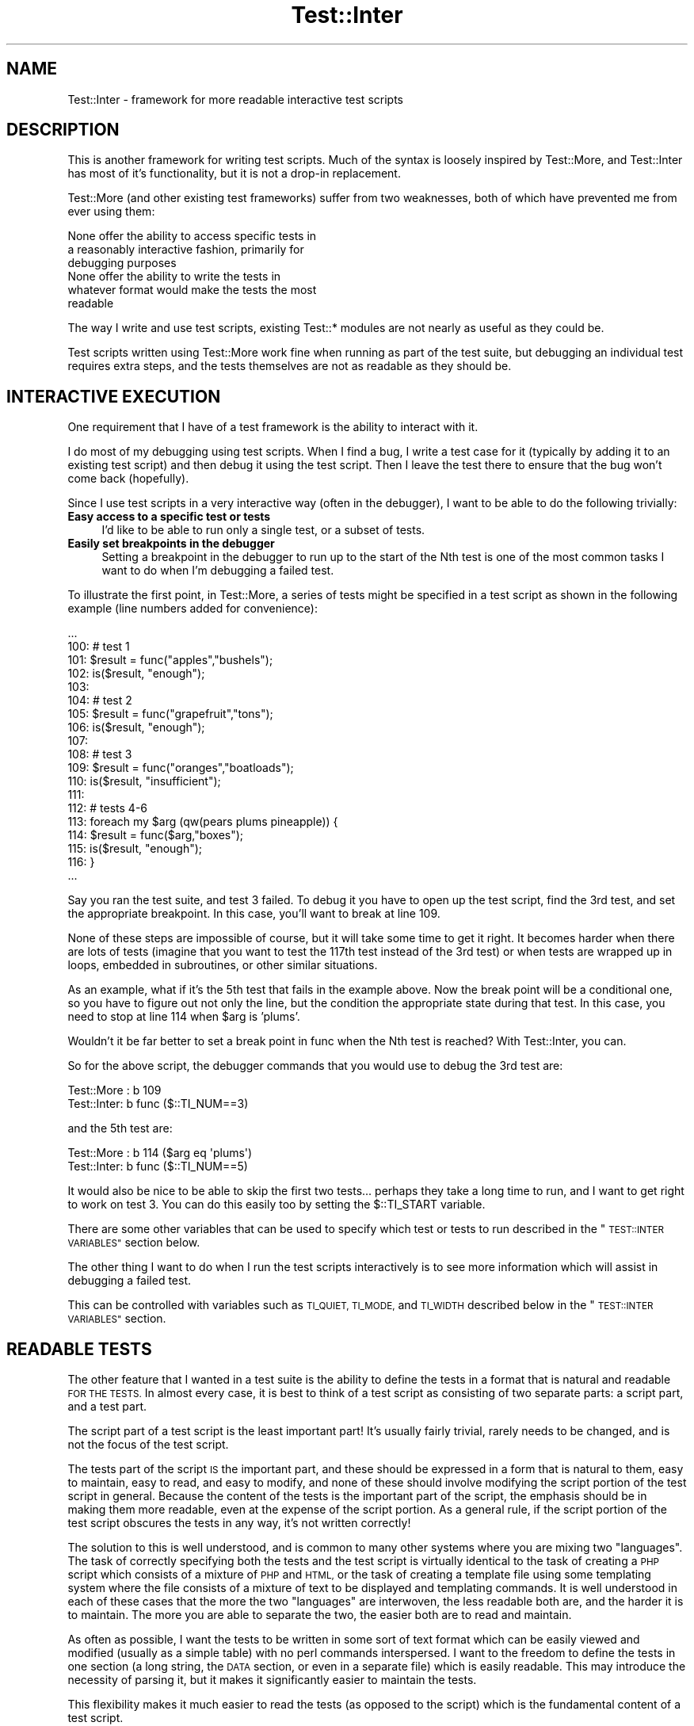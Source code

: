 .\" Automatically generated by Pod::Man 4.14 (Pod::Simple 3.43)
.\"
.\" Standard preamble:
.\" ========================================================================
.de Sp \" Vertical space (when we can't use .PP)
.if t .sp .5v
.if n .sp
..
.de Vb \" Begin verbatim text
.ft CW
.nf
.ne \\$1
..
.de Ve \" End verbatim text
.ft R
.fi
..
.\" Set up some character translations and predefined strings.  \*(-- will
.\" give an unbreakable dash, \*(PI will give pi, \*(L" will give a left
.\" double quote, and \*(R" will give a right double quote.  \*(C+ will
.\" give a nicer C++.  Capital omega is used to do unbreakable dashes and
.\" therefore won't be available.  \*(C` and \*(C' expand to `' in nroff,
.\" nothing in troff, for use with C<>.
.tr \(*W-
.ds C+ C\v'-.1v'\h'-1p'\s-2+\h'-1p'+\s0\v'.1v'\h'-1p'
.ie n \{\
.    ds -- \(*W-
.    ds PI pi
.    if (\n(.H=4u)&(1m=24u) .ds -- \(*W\h'-12u'\(*W\h'-12u'-\" diablo 10 pitch
.    if (\n(.H=4u)&(1m=20u) .ds -- \(*W\h'-12u'\(*W\h'-8u'-\"  diablo 12 pitch
.    ds L" ""
.    ds R" ""
.    ds C` ""
.    ds C' ""
'br\}
.el\{\
.    ds -- \|\(em\|
.    ds PI \(*p
.    ds L" ``
.    ds R" ''
.    ds C`
.    ds C'
'br\}
.\"
.\" Escape single quotes in literal strings from groff's Unicode transform.
.ie \n(.g .ds Aq \(aq
.el       .ds Aq '
.\"
.\" If the F register is >0, we'll generate index entries on stderr for
.\" titles (.TH), headers (.SH), subsections (.SS), items (.Ip), and index
.\" entries marked with X<> in POD.  Of course, you'll have to process the
.\" output yourself in some meaningful fashion.
.\"
.\" Avoid warning from groff about undefined register 'F'.
.de IX
..
.nr rF 0
.if \n(.g .if rF .nr rF 1
.if (\n(rF:(\n(.g==0)) \{\
.    if \nF \{\
.        de IX
.        tm Index:\\$1\t\\n%\t"\\$2"
..
.        if !\nF==2 \{\
.            nr % 0
.            nr F 2
.        \}
.    \}
.\}
.rr rF
.\" ========================================================================
.\"
.IX Title "Test::Inter 3"
.TH Test::Inter 3 "2019-03-13" "perl v5.36.0" "User Contributed Perl Documentation"
.\" For nroff, turn off justification.  Always turn off hyphenation; it makes
.\" way too many mistakes in technical documents.
.if n .ad l
.nh
.SH "NAME"
Test::Inter \- framework for more readable interactive test scripts
.SH "DESCRIPTION"
.IX Header "DESCRIPTION"
This is another framework for writing test scripts. Much of the syntax
is loosely inspired by Test::More, and Test::Inter has most of it's
functionality, but it is not a drop-in replacement.
.PP
Test::More (and other existing test frameworks) suffer from two
weaknesses, both of which have prevented me from ever using them:
.PP
.Vb 3
\&   None offer the ability to access specific tests in
\&   a reasonably interactive fashion, primarily for
\&   debugging purposes
\&
\&   None offer the ability to write the tests in
\&   whatever format would make the tests the most
\&   readable
.Ve
.PP
The way I write and use test scripts, existing Test::* modules are not
nearly as useful as they could be.
.PP
Test scripts written using Test::More work fine when running as part
of the test suite, but debugging an individual test requires extra
steps, and the tests themselves are not as readable as they should be.
.SH "INTERACTIVE EXECUTION"
.IX Header "INTERACTIVE EXECUTION"
One requirement that I have of a test framework is the ability to
interact with it.
.PP
I do most of my debugging using test scripts. When I find a bug, I
write a test case for it (typically by adding it to an existing test
script) and then debug it using the test script.  Then I leave the
test there to ensure that the bug won't come back (hopefully).
.PP
Since I use test scripts in a very interactive way (often in the
debugger), I want to be able to do the following trivially:
.IP "\fBEasy access to a specific test or tests\fR" 4
.IX Item "Easy access to a specific test or tests"
I'd like to be able to run only a single test, or a subset
of tests.
.IP "\fBEasily set breakpoints in the debugger\fR" 4
.IX Item "Easily set breakpoints in the debugger"
Setting a breakpoint in the debugger to run up to the start
of the Nth test is one of the most common tasks I want to do
when I'm debugging a failed test.
.PP
To illustrate the first point, in Test::More, a series of tests might be
specified in a test script as shown in the following example (line numbers
added for convenience):
.PP
.Vb 1
\&   ...
\&
\&   100:  # test 1
\&   101:  $result = func("apples","bushels");
\&   102:  is($result, "enough");
\&   103:
\&   104:  # test 2
\&   105:  $result = func("grapefruit","tons");
\&   106:  is($result, "enough");
\&   107:
\&   108:  # test 3
\&   109:  $result = func("oranges","boatloads");
\&   110:  is($result, "insufficient");
\&   111:
\&   112:  # tests 4\-6
\&   113:  foreach my $arg (qw(pears plums pineapple)) {
\&   114:    $result = func($arg,"boxes");
\&   115:    is($result, "enough");
\&   116:  }
\&
\&   ...
.Ve
.PP
Say you ran the test suite, and test 3 failed.  To debug it you have
to open up the test script, find the 3rd test, and set the appropriate
breakpoint.  In this case, you'll want to break at line 109.
.PP
None of these steps are impossible of course, but it will take some time to
get it right.  It becomes harder when there are lots of tests (imagine that you
want to test the 117th test instead of the 3rd test) or when tests are wrapped
up in loops, embedded in subroutines, or other similar situations.
.PP
As an example, what if it's the 5th test that fails in the example
above.  Now the break point will be a conditional one, so you have to
figure out not only the line, but the condition the appropriate state
during that test.  In this case, you need to stop at line 114 when
\&\f(CW$arg\fR is 'plums'.
.PP
Wouldn't it be far better to set a break point in func when the Nth test is
reached?  With Test::Inter, you can.
.PP
So for the above script, the debugger commands that you would use to
debug the 3rd test are:
.PP
.Vb 2
\&   Test::More :   b 109
\&   Test::Inter:   b func ($::TI_NUM==3)
.Ve
.PP
and the 5th test are:
.PP
.Vb 2
\&   Test::More :   b 114  ($arg eq \*(Aqplums\*(Aq)
\&   Test::Inter:   b func ($::TI_NUM==5)
.Ve
.PP
It would also be nice to be able to skip the first two tests... perhaps
they take a long time to run, and I want to get right to work on test 3.
You can do this easily too by setting the \f(CW$::TI_START\fR variable.
.PP
There are some other variables that can be used to specify which test or
tests to run described in the \*(L"\s-1TEST::INTER VARIABLES\*(R"\s0 section below.
.PP
The other thing I want to do when I run the test scripts interactively
is to see more information which will assist in debugging a failed
test.
.PP
This can be controlled with variables such as \s-1TI_QUIET, TI_MODE,\s0 and \s-1TI_WIDTH\s0
described below in the \*(L"\s-1TEST::INTER VARIABLES\*(R"\s0 section.
.SH "READABLE TESTS"
.IX Header "READABLE TESTS"
The other feature that I wanted in a test suite is the ability to
define the tests in a format that is natural and readable \s-1FOR THE
TESTS.\s0  In almost every case, it is best to think of a test script
as consisting of two separate parts: a script part, and a test part.
.PP
The script part of a test script is the least important part! It's
usually fairly trivial, rarely needs to be changed, and is not the
focus of the test script.
.PP
The tests part of the script \s-1IS\s0 the important part, and these should
be expressed in a form that is natural to them, easy to maintain, easy
to read, and easy to modify, and none of these should involve
modifying the script portion of the test script in general. Because
the content of the tests is the important part of the script, the
emphasis should be in making them more readable, even at the expense
of the script portion.  As a general rule, if the script portion of
the test script obscures the tests in any way, it's not written
correctly!
.PP
The solution to this is well understood, and is common to many other
systems where you are mixing two \*(L"languages\*(R".  The task of correctly
specifying both the tests and the test script is virtually identical
to the task of creating a \s-1PHP\s0 script which consists of a mixture of
\&\s-1PHP\s0 and \s-1HTML,\s0 or the task of creating a template file using some
templating system where the file consists of a mixture of text to be
displayed and templating commands.  It is well understood in each of
these cases that the more the two \*(L"languages\*(R" are interwoven, the less
readable both are, and the harder it is to maintain.  The more you are
able to separate the two, the easier both are to read and maintain.
.PP
As often as possible, I want the tests to be written in some sort of
text format which can be easily viewed and modified (usually as a
simple table) with no perl commands interspersed. I want to the
freedom to define the tests in one section (a long string, the \s-1DATA\s0
section, or even in a separate file) which is easily readable. This
may introduce the necessity of parsing it, but it makes it
significantly easier to maintain the tests.
.PP
This flexibility makes it much easier to read the tests (as opposed to
the script) which is the fundamental content of a test script.
.PP
Looking again at the example test script, you can see that there
is far too much perl interspersed with the tests.
.PP
It's difficult to read the tests individually in this script because
there is too much perl code among them, and virtually impossible to
look at them as a whole.
.PP
It is true that looking at this particular example, it is very
simple... but the script \s-1ISN\s0'T the content you're interested in (and
bear in mind that many test scripts are nowhere near this simple). The
\&\s-1REAL\s0 content of this script are the tests, which consist of the
function arguments and the expected result. Although it's not
impossible to see each of these in the script above, it's not in a
format that is conducive to studying the tests, and especially not for
examining the list of tests as a whole.
.PP
Now, look at an alternate way of specifying the tests using this module:
.PP
.Vb 1
\&   $tests = "
\&
\&     apples     bushels   => enough
\&
\&     grapefruit tons      => enough
\&
\&     oranges    boatloads => insufficient
\&
\&     pears      boxes     => enough
\&
\&     plums      boxes     => enough
\&
\&     pineapple  boxes     => enough
\&
\&   ";
\&
\&   $o\->tests(tests => $tests,
\&             func  => \e&func);
.Ve
.PP
Here, it's easy to see the list of tests, and adding additional
tests is a breeze.
.SH "CREATING A TEST"
.IX Header "CREATING A TEST"
This module supports a number of methods for defining tests, so you
can use whichever one is most convenient (including methods that are
identical to Test::More if that really is the best method).
.PP
Every test may have several pieces of information:
.IP "\fBA name\fR" 4
.IX Item "A name"
Every test is automatically assigned a number, but it may be useful to
specify a name of a test (which is actually a short description of the
test). Whenever a test result is reported, the name will be given (if
one was specified).
.Sp
The name may not have a '#' in it.
.Sp
The name is completely optional, but makes the results more readable.
.IP "\fBAn expected result\fR" 4
.IX Item "An expected result"
In order to test something, you need to know what result was
expected (or in some cases, what result was \s-1NOT\s0 expected).
.IP "\fBA function and arguments \s-1OR\s0 a result\fR" 4
.IX Item "A function and arguments OR a result"
You also need to know the results that you're comparing to
the expected results.
.Sp
This can be obtained by simply working with a set of results,
or a function name and a set of arguments to pass to it.
.IP "\fBConditions\fR" 4
.IX Item "Conditions"
It is useful to be able to specify state information at the start
of the test suite (for example, to see if certain features are
available), and some tests may only run if those conditions are
met.
.Sp
If no conditions are set for a test, it will always run.
.IP "\fBTodo tests\fR" 4
.IX Item "Todo tests"
Some tests may be marked as 'todo' tests. These are test which are
allowed to fail (meaning that they have been put in place for an
as-yet unimplemented feature). Since it is expected that the test
will fail, the test suite will still pass, even if these tests
fail.
.Sp
The tests will still run and if they pass, a message is issued
saying that the feature is now implemented, and the tests should
be graduated to non-todo state.
.SH "BASE METHODS"
.IX Header "BASE METHODS"
.IP "\fBnew\fR" 4
.IX Item "new"
.Vb 1
\&   $o = new Test::Inter [$name] [%options];
.Ve
.Sp
This creates a new test framework. There are several options which may
be used to specify which tests are run, how they are run, and
what output is given.
.Sp
The entire test script can be named by passing in \f(CW$name\fR.
.Sp
All options can be set in four different ways.
.Sp
First, you can pass in a hash of \fB\s-1OPT\s0 =\fR \s-1VAL\s0> pairs in the new method.
So, to set the \fBstart\fR option, the \f(CW%options\fR) hash would contain:
.Sp
.Vb 1
\&   start => VALUE
.Ve
.Sp
Second, you can set an environment variable.  This will override any
value passed in the first way.  The environment variable is named
\&\s-1TI_XXX\s0 where \s-1XXX\s0 is the fully capitalized option.  So:
.Sp
.Vb 1
\&   $ENV{TI_START} = VALUE
.Ve
.Sp
The third method, which overrides the previous two, is to set a
global variable.  It is also named \s-1TI_XXX\s0 in the main namespace, so
to set it this way, set:
.Sp
.Vb 1
\&   $::TI_START = VALUE
.Ve
.Sp
The final method is to call one of the methods below and these override
all other methods.
.Sp
Each of the allowed options are described below in the following base
methods:
.Sp
.Vb 10
\&   start
\&   end
\&   testnum
\&   plan
\&   abort
\&   quiet
\&   mode
\&   skip_all
\&   width
\&   use_lib
.Ve
.IP "\fBversion\fR" 4
.IX Item "version"
.Vb 1
\&   $o\->version();
.Ve
.Sp
Returns the version of the module.
.IP "\fBencoding\fR" 4
.IX Item "encoding"
.Vb 1
\&   $o\->encoding($encoding);
.Ve
.Sp
\&\f(CW$encoding\fR is any value that can be passed as an encoding to perl's
Encode::decode function.
.Sp
Use this if your test strings contain characters in other encodings.
.IP "\fBstart\fR" 4
.IX Item "start"
.Vb 2
\&   $o = new Test::Inter \*(Aqstart\*(Aq => $N;
\&   $o\->start($N)
.Ve
.Sp
To define which test you want to start with, set the \fBstart\fR option
as described in the \fBnew\fR method above.
.Sp
When the start test is defined, most tests numbered less than N are
completely ignored. If the tests are being run quietly (see the \fBquiet\fR
method below), nothing is printed out for these tests. Otherwise, a
skip message is printed out.
.Sp
One class of tests \s-1IS\s0 still executed. Tests run using the \fBrequire_ok\fR
or \fBuse_ok methods\fR (to test the loading of modules) are still run.
.Sp
If no value (or a value of 0) is used, tests run from the first test.
.IP "\fBend\fR" 4
.IX Item "end"
.Vb 2
\&   $o = new Test::Inter \*(Aqend\*(Aq => $M;
\&   $o\->end($M);
.Ve
.Sp
To define which test you want to end with, set the \fBend\fR option
as described in the \fBnew\fR method above.
.Sp
When the end test is defined, all tests numbered more than M are
completely ignored. If the tests are being run quietly (see the quiet
method below), nothing is printed out for these tests. Otherwise, a
skip message is printed out.
.Sp
If no value is given, it defaults to 0 (which means that all remaining
tests are run).
.IP "\fBtestnum\fR" 4
.IX Item "testnum"
.Vb 2
\&   $o = new Test::Inter \*(Aqtestnum\*(Aq => $N;
\&   $o\->testnum($N);
.Ve
.Sp
To run only a single test, set the \fBtestnum\fR option as described in
the \fBnew\fR method above.
.Sp
It is equivalent to setting both the start and end tests to \f(CW$N\fR.
.IP "\fBplan\fR" 4
.IX Item "plan"
.PD 0
.IP "\fBdone_testing\fR" 4
.IX Item "done_testing"
.PD
.Vb 2
\&   $o = new Test::Inter \*(Aqplan\*(Aq => $N;
\&   $o\->plan($n);
\&
\&   $o\->done_testing();
\&   $o\->done_testing($n);
.Ve
.Sp
The \s-1TAP API\s0 (the 'language' used to run a sequence of tests and see
which ones failed and which ones passed) requires a statement of the
number of tests that are expected to run.
.Sp
This statement can appear at the start of the test suite, or at
the end.
.Sp
If you know in advance how many tests should run in the test script,
you can set the \fBplan\fR option as described in the \fBnew\fR method
above to the number of tests.
.Sp
If you know how many tests should run at the end of the test script,
you can pass in a non-zero integer to the done_testing method.
.Sp
Frequently, you don't really care how many tests are in the script
(especially if new tests are added on a regular basis). In this case,
you still need to include a statement that says that the number of
tests expected is however many were run. To do this, call the
done_testing method with no argument.
.Sp
\&\s-1NOTE:\s0 if the plan method is used, it \s-1MUST\s0 be used before any tests are
run (including those that test the loading of modules). If the
done_testing method is used, it \s-1MUST\s0 be called after all tests are
run. You must specify a plan or use a done_testing statement, but you
cannot do both.
.Sp
It is \s-1NOT\s0 strictly required to set a plan if the script is only run
interactively, so if for some reason this module is used for test
scripts which are not part of a standard perl test suite, the plan
and done_testing statements are optional. As a matter of fact, the
script will run just fine without them... but a perl installer will
report a failure in the test suite.
.IP "\fBabort\fR" 4
.IX Item "abort"
.Vb 2
\&   $o = new Test::Inter \*(Aqabort\*(Aq => 0/1/2;
\&   $o\->abort(0/1/2);
.Ve
.Sp
To define how you want a failure to be treated, set the \fBabort\fR option
as described in the \fBnew\fR method above.  The \fBabort\fR option can take
a value of 0, 1, or 2.
.Sp
If this is set to 1, the test script will run unmodified until
a test fails. At that point, all remaining tests will be skipped.
If it is set to 2, the test script will run until a test fails
at which point it will exit with an error code of 1.  With a value
of 0, failed tests will be reported, but the script will continue.
.Sp
In both cases, todo tests will \s-1NOT\s0 trigger the abort behavior.
.IP "\fBquiet\fR" 4
.IX Item "quiet"
.Vb 2
\&   $o = new Test::Inter \*(Aqquiet\*(Aq => 0/1/2;
\&   $o\->quiet(0/1/2);
.Ve
.Sp
To define how you want failures to be reported, set the \fBquiet\fR option
as described in the \fBnew\fR method above.  The \fBquiet\fR option can take
a value of 0, 1, or 2.
.Sp
If this is set to 0 (the default), all information will be printed
out. If it is set to 1, some optional information will not be printed.
If it is set to 2, all optional information will not be printed.
.IP "\fBmode\fR" 4
.IX Item "mode"
.Vb 2
\&   $o = new Test::Inter \*(Aqmode\*(Aq => MODE;
\&   $o\->mode(MODE);
.Ve
.Sp
Test::Inter scripts can be run in either an interactive mode, or as
part of a test suite with different behaviors.  To select the mode,
set the \fBmode\fR option as described in the \fBnew\fR method above.  The
\&\fBmode\fR option can take a value of 'inter' or 'test'.
.Sp
When run in test mode, it prints out the results using the
\&\s-1TAP\s0 grammar (i.e. 'ok 1', 'not ok 3', etc.).
.Sp
When run in interactive mode, it prints out results in a more
human readable format.
.IP "\fBwidth\fR" 4
.IX Item "width"
.Vb 2
\&   $o = new Test::Inter \*(Aqwidth\*(Aq => WIDTH;
\&   $o\->width(WIDTH);
.Ve
.Sp
The width option can be set as described in the \fBnew\fR method above.
.Sp
\&\s-1WIDTH\s0 is the width of the terminal (for printing out failed test
information). It defaults to 80, but it can be set to any width (and
lines longer then this are truncated). If \s-1WIDTH\s0 is set to 0, no
truncation is done.
.IP "\fBuse_lib\fR" 4
.IX Item "use_lib"
.Vb 3
\&   $o = new Test::Inter \*(Aquse_lib\*(Aq => VALUE;
\&   $o\->use_lib(VALUE);
\&   $o\->use_lib();
.Ve
.Sp
By default, the library included in the module distribution will be added
to the search path for modules, so a 'use \s-1MODULE\s0' line should find the
version stored in this module distribution.
.Sp
If \s-1VALUE\s0 is set to 'off', the search path will not be modified automatically.
.Sp
You may add the library path at a later time by calling:
.Sp
.Vb 2
\&   $o\->use_lib(\*(Aqon\*(Aq);
\&   $o\->use_lib();
.Ve
.Sp
Note: both calls must be used. The first sets the option, the second actually
modifies the search path.
.IP "\fBskip_all\fR" 4
.IX Item "skip_all"
.Vb 2
\&   $o = new Test::Inter \*(Aqskip_all\*(Aq => REASON;
\&   $o\->skip_all(REASON);
.Ve
.Sp
The skip_all option can be set as described in the \fBnew\fR method above.
.Sp
If this is set, the entire test script will be skipped for the reason
given. This must be done before any test is run, and before any plan
number is set.
.Sp
The skip_all can also be called at any point during the script (i.e.
after tests have been run). In this case, all remaining scripts will
be skipped.
.Sp
.Vb 2
\&   $o\->skip_all(REASON,FEATURE,FEATURE,...);
\&   $o\->skip_all(\*(Aq\*(Aq,FEATURE,FEATURE,...);
.Ve
.Sp
This will skip all tests (or all remaining tests) unless all <\s-1FEATURE\s0>s
are available.  \fB\s-1REASON\s0\fR can be entered as an empty string and the
reason the tests are skipped will be a message about the missing
feature.
.IP "\fBfeature\fR" 4
.IX Item "feature"
.Vb 1
\&   $o\->feature($feature,$val);
.Ve
.Sp
This defines a feature. If \f(CW$val\fR is non-zero, the feature is available.
Otherwise it is not.
.IP "\fBdiag\fR" 4
.IX Item "diag"
.PD 0
.IP "\fBnote\fR" 4
.IX Item "note"
.PD
.Vb 2
\&   $o\->diag($message);
\&   $o\->note($message);
.Ve
.Sp
Both of these print an optional message. Messages printed with the
\&\f(CW\*(C`note\*(C'\fR method are always optional and will be omitted if the \fBquiet\fR
option is set to 1 or 2. Messages printed with the \f(CW\*(C`diag\*(C'\fR method are
optional and will not be printed if the \fBquiet\fR option is set to 2,
but they will be printed if the \fBquiet\fR method is set to 1.
.IP "\fBtestdir\fR" 4
.IX Item "testdir"
.Vb 3
\&   $o\->testdir();
\&   $o\->testdir(\*(Aqmod\*(Aq);
\&   $o\->testdir(\*(Aqlib\*(Aq);
.Ve
.Sp
Occasionally, it may be necessary to know the directory where Test::Inter
gets some of it's information.  By default, the directory containing the
tests will be returned, but if the optional argument 'mod' is included,
it will return the path to the module distribution (which should include
both a lib and t subdirerctory).  If the argument 'lib' is included, it
will return the directory where the libraries are stored.
.SH "METHODS FOR LOADING MODULES"
.IX Header "METHODS FOR LOADING MODULES"
Test scripts can load other modules (using either the perl \f(CW\*(C`use\*(C'\fR or
\&\f(CW\*(C`require\*(C'\fR commands).  There are three different modes for doing this
which determine how this is done.
.IP "\fBrequired\fR" 4
.IX Item "required"
By default, this is used to test for a module that is required for
all tests in the test script.
.Sp
Loading the module is treated as an actual test in the test suite. The
test is to determine whether the module is available and can be
loaded. If it can be loaded, it is, and it is reported as a successful
test. If it cannot be loaded, it is reported as a failed test.
.Sp
In the result of a failed test, all remaining tests will be skipped
automatically (except for other tests which load modules).
.IP "\fBfeature\fR" 4
.IX Item "feature"
In feature mode, loading the module is not treated as a test (i.e. it
will not print out an 'ok' or 'not ok' line. Instead, it will set a
feature (named the same as the module) which can be used to determine
whether other tests should run or not.
.IP "\fBforbid\fR" 4
.IX Item "forbid"
In a few very rare cases, we may want to test for a module but expect
that it not be present. This is the exact opposite of the \fBrequired\fR
mode.
.Sp
Successfully loading the module is treated as a test failure. In the
event of a failure, all remaining tests will be skipped.
.PP
The methods available are:
.IP "\fBrequire_ok\fR" 4
.IX Item "require_ok"
.Vb 1
\&   $o\->require_ok($module [,$mode]);
.Ve
.Sp
This is used to load a module using the perl \f(CW\*(C`require\*(C'\fR function. If
\&\f(CW$mode\fR is not passed in, the default mode (\fBrequired\fR) is used to test
the existence of the module.
.Sp
If \f(CW$mode\fR is passed in, it must be either the string 'forbid' or
\&'feature'.
.Sp
If \f(CW$mode\fR is 'feature', a feature named \f(CW$module\fR is set if the module
was able to be loaded.
.IP "\fBuse_ok\fR" 4
.IX Item "use_ok"
.Vb 1
\&   $o\->use_ok(@args [,$mode]);
.Ve
.Sp
This is used to load a module with \f(CW\*(C`use\*(C'\fR, or check a perl version.
.Sp
.Vb 5
\&   BEGIN { $o\->use_ok(\*(Aq5.010\*(Aq); }
\&   BEGIN { $o\->use_ok(\*(AqSome::Module\*(Aq); }
\&   BEGIN { $o\->use_ok(\*(AqSome::Module\*(Aq,2.05); }
\&   BEGIN { $o\->use_ok(\*(AqSome::Module\*(Aq,\*(Aqfoo\*(Aq,\*(Aqbar\*(Aq); }
\&   BEGIN { $o\->use_ok(\*(AqSome::Module\*(Aq,2.05,\*(Aqfoo\*(Aq,\*(Aqbar\*(Aq); }
.Ve
.Sp
are the same as:
.Sp
.Vb 5
\&   use 5.010;
\&   use Some::Module;
\&   use Some::Module 2.05;
\&   use Some::Module qw(foo bar);
\&   use Some::Module 2.05 qw(foo bar);
.Ve
.Sp
Putting the \fBuse_ok\fR call in a \s-1BEGIN\s0 block allows the functions to
be imported at compile-time and prototypes are properly honored.
You'll also need to load the Test::Inter module, and create the
object in a \s-1BEGIN\s0 block.
.Sp
\&\f(CW$mode\fR acts the same as in the \fBrequire_ok\fR method.
.SH "METHODS FOR RUNNING TEST"
.IX Header "METHODS FOR RUNNING TEST"
There are several methods for running tests. The \fBok\fR, \fBis\fR, and \fBisnt\fR
methods are included for those already comfortable with Test::More
and wishing to stick with the same format of test script. The
\&\fBtests\fR method is the suggested method though since it makes use
of the full power of this module.
.IP "\fBok\fR" 4
.IX Item "ok"
.Vb 1
\&   $o\->ok(TESTS);
.Ve
.Sp
A test run with ok looks at a result, and if it evaluates to 0 (or
false), it fails. If it evaluates to non-zero (or true), it
passes.
.Sp
These tests do not require you to specify the expected results.  If
expected results are given, they will be compared against the result
received, and if they differ, a diagnostic message will be printed,
but the test will still succeed or fail based only on the actual
result produced.
.Sp
These tests require a single result and either zero or one expected
results.
.Sp
To run a single test, use any of the following:
.Sp
.Vb 1
\&   $o\->ok();          # always succeeds
\&
\&   $o\->ok($result);
\&   $o\->ok($result,$name);
\&   $o\->ok($result,$expected,$name);
\&
\&   $o\->ok(\e&func);
\&   $o\->ok(\e&func,$name);
\&   $o\->ok(\e&func,$expected,$name);
\&
\&   $o\->ok(\e&func,\e@args);
\&   $o\->ok(\e&func,\e@args,$name);
\&   $o\->ok(\e&func,\e@args,$expected,$name);
.Ve
.Sp
If \f(CW$result\fR is a scalar, the test passes if \f(CW$result\fR is true. If
\&\f(CW$result\fR is a list reference, the test succeeds if the list contains
any defined values. If \f(CW$result\fR is a hash reference, the test
succeeds if the hash contains any key with a value that is not
\&\f(CW\*(C`undef\*(C'\fR.
.Sp
If \f(CW\*(C`\e&func\*(C'\fR and \f(CW\*(C`\e@args\*(C'\fR are passed in, then \f(CW$result\fR is generated by
passing \f(CW@args\fR to \f(CW&func\fR and behaves identically to the calls where
\&\f(CW$result\fR is passed in.  If \f(CW\*(C`\e&func\*(C'\fR is passed in but no arguments, the
function takes no arguments, but still produces a result.
.Sp
If an expected value is passed in and the result does not match it,
a diagnostic warning will be printed, even if the test passes.
.IP "\fBis\fR" 4
.IX Item "is"
.PD 0
.IP "\fBisnt\fR" 4
.IX Item "isnt"
.PD
.Vb 2
\&   $o\->is(TESTS);
\&   $o\->isnt(TESTS);
.Ve
.Sp
A test run with \fBis\fR looks at a result and tests to see if it is identical to
an expected result. If it is, the test passes. Otherwise it fails. In the
case of a failure, a diagnostic message will show what result was actually
obtained and what was expected.
.Sp
A test run with \fBisnt\fR looks at a result and tests to see if the result obtained
is different than an expected result. If it is different, the test passes.
Otherwise it fails.
.Sp
The is method can be called in any of the following ways:
.Sp
.Vb 2
\&   $o\->is($result,$expected);
\&   $o\->is($result,$expected,$name);
\&
\&   $o\->is(\e&func,$expected);
\&   $o\->is(\e&func,$expected,$name);
\&
\&   $o\->is(\e&func,\e@args,$expected);
\&   $o\->is(\e&func,\e@args,$expected,$name);
.Ve
.Sp
The \fBisnt\fR method can be called in exactly the same way.
.Sp
As with the \fBok\fR method, the result can be a scalar, hashref, or listref. If it is
a hashref or listref, the entire structure must match the expected value.
.IP "\fBtests\fR" 4
.IX Item "tests"
.Vb 1
\&   $o\->tests($opt=>$val, $opt=>$val, ...)
.Ve
.Sp
The options available are described in the following section.
.IP "\fBfile\fR" 4
.IX Item "file"
.Vb 1
\&   $o\->file($func,$input,$outputdir,$expected,$name [,@args]);
.Ve
.Sp
Sometimes it may be easiest to store the input, output, and expected
output from a test in a text file. In this case, each line of
output will be treated as a single test, so the output and expected
output must match up exactly.
.Sp
\&\f(CW$func\fR is a reference to a function which will produce a temporary
output file.
.Sp
If \f(CW$input\fR is specified, it is the name of the input file.  If it is
empty, no input file will be used.  The input file can be fully specified,
or it can be relative to the test directory.
.Sp
If \f(CW$outputdir\fR is passed in, it is the directory where the output
file will be written.  It can be fully specified, or relative to the
test directory.  If \f(CW$outputdir\fR is left blank, the temporary
file will be written to the test directory.
.Sp
\&\f(CW$expected\fR is the name of a file which contains the expected output.
It can be fully specified, or it will be checked for in the test
directory.
.Sp
\&\f(CW$name\fR is the name of this series of tests.
.Sp
\&\f(CW@args\fR are extra arguments to pass to the test function.
.Sp
The function will be called with the arguments:
.Sp
.Vb 1
\&   &$func( [$input,] $output,@args);
.Ve
.Sp
\&\f(CW$input\fR is only passed in if it was passed in to this method.  If no
input file is specified, nothing will be passed to the function.
.Sp
\&\f(CW$output\fR is the name of a temporary file where the output will
be written to.
.SH "USING THE TESTS METHOD"
.IX Header "USING THE TESTS METHOD"
It is expected that most tests (except for those that load a module)
will be run using the tests method called as:
.PP
.Vb 1
\&   $o\->tests(%options);
.Ve
.PP
The following options are available:
.IP "\fBname\fR" 4
.IX Item "name"
.Vb 1
\&   name => NAME
.Ve
.Sp
This sets the name of this set of tests. All tests will be given the
same name.
.IP "\fBtests\fR" 4
.IX Item "tests"
.PD 0
.IP "\fBfunc\fR" 4
.IX Item "func"
.IP "\fBexpected\fR" 4
.IX Item "expected"
.PD
In order to specify a series of tests, you have to specify either
a function and a list of arguments, or a list of results.
.Sp
Specifying the function and list of arguments can be done using
the pair:
.Sp
.Vb 2
\&   func  => \e&FUNCTION
\&   tests => TESTS
.Ve
.Sp
If the \fBfunc\fR option is not set, \fBtests\fR contains a list of results.
.Sp
A list of expected results may also be given. They can be included
in the
.Sp
.Vb 1
\&   tests => TESTS
.Ve
.Sp
option or included separately as:
.Sp
.Vb 1
\&   expected => RESULTS
.Ve
.Sp
The way to specify these are covered in the next section \s-1SPECIFYING THE TESTS.\s0
.IP "\fBfeature\fR" 4
.IX Item "feature"
.PD 0
.IP "\fBdisable\fR" 4
.IX Item "disable"
.PD
.Vb 1
\&   feature => [FEATURE1, FEATURE2, ...]
\&
\&   disable => [FEATURE1, FEATURE2, ...]
.Ve
.Sp
The default set of tests to run is determined using the start, end, and skip_all
methods discussed above. Using those methods, a list of tests is obtained, and
it is expected that these will run.
.Sp
The feature and disable options modify the list.
.Sp
If the feature option is included, the tests given in this call will only run
if \s-1ALL\s0 of the features listed are available.
.Sp
If the disable option is included, the tests will be run unless \s-1ANY\s0 of the features
listed are available.
.IP "\fBskip\fR" 4
.IX Item "skip"
.Vb 1
\&   skip => REASON
.Ve
.Sp
Skip these tests for the reason given.
.IP "\fBtodo\fR" 4
.IX Item "todo"
.Vb 1
\&   todo => 0/1
.Ve
.Sp
Setting this to 1 says that these tests are allowed to fail. They represent
a feature that is not yet implemented.
.Sp
If the tests succeed, a message will be printed notifying the developer that
the tests are now ready to promote to actual use.
.SH "SPECIFYING THE TESTS"
.IX Header "SPECIFYING THE TESTS"
A series of tests can be specified in two different ways. The tests
can be written in a very simple string format, or stored as a list.
.PP
Demonstrating how this can be done is best done by example, so let's
say that there is a function (func) which takes two arguments, and
returns a single value.  Let's say that the expected output (and the
actual output) from 3 different sets of arguments is:
.PP
.Vb 5
\&   Input   Expected Output  Actual Output
\&   \-\-\-\-\-   \-\-\-\-\-\-\-\-\-\-\-\-\-\-\-  \-\-\-\-\-\-\-\-\-\-\-\-\-
\&   1,2     a                a
\&   3,4     b                x
\&   5,6     c                c
.Ve
.PP
(so in this case, the first and third tests pass, but the 2nd
one will fail).
.PP
Specifying these tests as lists could be done as:
.PP
.Vb 5
\&   $o\->tests(
\&      func     => &func,
\&      tests    => [ [1,2], [3,4], [5,6] ],
\&      expected => [ [a],   [b],   [c] ],
\&   );
.Ve
.PP
Here, the tests are stored as a list, and each element in the list is a
listref containing the set of arguments.
.PP
If the \fBfunc\fR option is not passed in, the tests option is set to a list
of results to compare with the expected results, so the following is
equivalent to the above:
.PP
.Vb 4
\&   $o\->tests(
\&      tests    => [ [a],   [x],   [c] ],
\&      expected => [ [a],   [b],   [c] ],
\&   );
.Ve
.PP
If an argument (or actual result) or an expected result is only a
single value, it can be entered as a scalar instead of a list ref, so
the following is also equivalent:
.PP
.Vb 5
\&   $o\->tests(
\&      func     => &func,
\&      tests    => [ [1,2], [3,4], [5,6] ],
\&      expected => [ a,     b,     [c] ],
\&   );
.Ve
.PP
The only exception to this is if the single value is itself a list
reference.  In this case it \s-1MUST\s0 be included as a reference. In other
words, if you have a single test, and the expected value for this test
is a list reference, it must be passed in as:
.PP
.Vb 1
\&   expected => [ [ \e@r ] ]
.Ve
.PP
\&\s-1NOT\s0 as:
.PP
.Vb 1
\&   expected => [ \e@r ]
.Ve
.PP
Passing in a set of expected results is optional. If none are passed
in, the tests are treated as if they had been passed to the \fBok\fR
method (i.e. if they return something true, they pass, otherwise they
fail).
.PP
The second way to specify tests is as a string. The string is a
multi-line string with each tests being separate from the next test by
a blank line.  Comments (lines which begin with '#') are allowed, and
are ignored. Whitespace at the start and end of the line is ignored.
.PP
The string may contain the results directly, or results may be passed
in separately. For example, the following all give the same sets of
tests as the example above:
.PP
.Vb 5
\&   $o\->tests(
\&      func     => &func,
\&      tests    => "
\&                   # Test 1
\&                   1 2 => a
\&
\&                   # Test 2
\&                   3 4 => b
\&
\&                   5 6 => c
\&                  ",
\&   );
\&
\&   $o\->tests(
\&      func     => &func,
\&      tests    => "
\&                   1 2
\&
\&                   3 4
\&
\&                   5 6
\&                  ",
\&       expected => [ [a], [b], [c] ]
\&   );
\&
\&   $o\->tests(
\&      func     => &func,
\&      tests    => [ [1,2], [3,4], [5,6] ],
\&      expected => "
\&                   a
\&
\&                   b
\&
\&                   c
\&                  ",
\&   );
\&
\&   $o\->tests(
\&      func     => &func,
\&      tests    => "
\&                   1 2
\&
\&                   3 4
\&
\&                   5 6
\&                  ",
\&      expected => "
\&                   a
\&
\&                   b
\&
\&                   c
\&                  ",
\&   );
.Ve
.PP
The expected results may also consist of only a single set of results (in this
case, it must be passed in as a listref). In this case, all of the tests are
expected to have the same results.
.PP
So, the following are equivalent:
.PP
.Vb 4
\&   $o\->tests(
\&      func     => &func,
\&      tests    => "
\&                   1 2 => a b
\&
\&                   3 4 => a b
\&
\&                   5 6 => a b
\&                  ",
\&   );
\&
\&   $o\->tests(
\&      func     => &func,
\&      tests    => "
\&                   1 2
\&
\&                   3 4
\&
\&                   5 6
\&                  ",
\&      expected  => [ [a, b] ],
\&   );
\&
\&   $o\->tests(
\&      func     => &func,
\&      tests    => "
\&                   1 2
\&
\&                   3 4
\&
\&                   5 6
\&                  ",
\&      expected  => "a b",
\&   );
.Ve
.PP
The number of expected values must either be 1 (i.e. all of the tests
are expected to produce the same value) or exactly the same number as
the number of tests.
.PP
The parser is actually quite powerful, and can handle multi-line
tests, quoted strings, and nested data structures.
.PP
The test may be split across any number of lines, provided there is
not a completely blank line (which signals the end of the test), so
the following are equivalent:
.PP
.Vb 3
\&   tests => "a b c",
\&   tests => "a b
\&             c",
.Ve
.PP
Arguments (or expected results) may include data structures. For
example, the following are equivalent:
.PP
.Vb 2
\&   tests => "[ a b ] { a 1 b 2 }"
\&   tests => [ [ [a,b], { a=>1, b=>2 } ] ]
.Ve
.PP
Whitespace is mostly optional, but there is one exception. An item must
end with some kind of delimiter, so the following will fail:
.PP
.Vb 1
\&   tests => "[a b][c d]"
.Ve
.PP
The first element (the list ref [a b]) must be separated from the second
element by the delimiter (which is whitespace in this case), so it must
be written as:
.PP
.Vb 1
\&   tests => "[a b] [c d]"
.Ve
.PP
As already demonstrated, hashrefs and listrefs may be included and
nested. Elements may also be included inside parens, but this is optional
since all arguments and expected results are already treated as lists,
so the following are equivalent:
.PP
.Vb 2
\&   tests => "a b c"
\&   tests => "(a b) c"
.Ve
.PP
Although parens are optional, they may make things more readable, and allow
you to use something other than whitespace as the delimiter.  Since parens are
actually ignored, a string '()' is also ignored, so do not use empty
parentheses.
.PP
If the character immediately following the opening paren, brace, or
bracket is a punctuation mark, then it is used as the delimiter
instead of whitespace. For example, the following are all equivalent:
.PP
.Vb 4
\&   [ a b c ]
\&   [a b c]
\&   [, a,b,c ]
\&   [, a, b, c ]
.Ve
.PP
A delimiter is a single character, and the following may not be used
as a delimiter:
.PP
.Vb 4
\&   any opening/closing characters () [] {}
\&   single or double quotes
\&   alphanumeric characters
\&   underscore
.Ve
.PP
Whitespace (including newlines) around the delimiter is ignored, so
the following is valid:
.PP
.Vb 3
\&   [, a,
\&      b,
\&      c ]
.Ve
.PP
Two delimiters next to each other or a trailing delimiter produce an
empty string.
.PP
.Vb 2
\&   "(,a,b,)" => (a, b, \*(Aq\*(Aq)
\&   "(,a,,b)" => (a, \*(Aq\*(Aq, b)
.Ve
.PP
Hashrefs may be specified by braces and the following are equivalent:
.PP
.Vb 3
\&   { a 1 b 2 }
\&   {, a,1,b,2 }
\&   {, a,1,b,2, }
.Ve
.PP
Note that a trailing delimiter is ignored if there are already an even
number of elements, or an empty string otherwise.
.PP
Nested structures are allowed:
.PP
.Vb 1
\&   "[ [1 2] [3 4] ]"
.Ve
.PP
For example,
.PP
.Vb 4
\&   $o\->tests(
\&      func     => &func,
\&      tests    => "a [ b c ] { d 1 e 2 } => x y"
\&   );
.Ve
.PP
is equivalent to:
.PP
.Vb 5
\&   $o\->tests(
\&      func     => &func,
\&      tests    => [ [a, [b,c], {d=>1,e=>2}] ],
\&      results  => [ [x,y] ],
\&   );
.Ve
.PP
Any single value can be surrounded by single or double quotes in order
to include the delimiter. So:
.PP
.Vb 1
\&   "(, a,\*(Aqb,c\*(Aq,e )"
.Ve
.PP
is equivalent to:
.PP
.Vb 1
\&   "( a b,c e )"
.Ve
.PP
Any single value can be the string '_\|_undef_\|_' which will be turned
into an actual undef. If the value is '_\|_blank_\|_' it is turned into an
empty string (''), though it can also be specified as '' directly. Any
value can have an embedded newline by including a _\|_nl_\|_ in the value,
but the value must be written on a single line.
.PP
Expected results are separated from arguments by ' => '.
.SH "TEST::INTER VARIABLES"
.IX Header "TEST::INTER VARIABLES"
To summarize the information above, the following variables are used
by Test::Inter.  Each variable can be set in two different ways: as
an environment variable and as a perl variable in the main namespace.
.PP
For example, the \s-1TI_END\s0 variable can be set as:
.PP
.Vb 2
\&   $::TI_END
\&   $ENV{TI_END}
.Ve
.PP
The following variables can be used to define which tests are run:
.IP "\s-1TI_START\s0" 4
.IX Item "TI_START"
Set this to define the test you want to start with.
.Sp
Example: If you have a perl test script and you want to start running
it at test 12, run the following shell commands:
.Sp
.Vb 2
\&   TI_START=12
\&   ./my_test_script.t
.Ve
.IP "\s-1TI_END\s0" 4
.IX Item "TI_END"
Set this to define the test you want to end with.
.IP "\s-1TI_TESTNUM\s0" 4
.IX Item "TI_TESTNUM"
Set this to run only a single test
.PP
There is also a variable \s-1TI_NUM\s0 (available only as \f(CW$::TI_NUM\fR) which is
set automatically by Test::Inter to be the test currently being run.
.PP
The following variables control what is output from the tests, and how
it is formatted:
.IP "\s-1TI_QUIET\s0" 4
.IX Item "TI_QUIET"
How verbose the test script is.  Values are 0 (most verbose) to 2
(least verbose).
.IP "\s-1TI_MODE\s0" 4
.IX Item "TI_MODE"
How the output is formatted.  Values are 'inter' (interactive mode) or
\&'test' (test suite mode).  Interactive mode is easier to read.  Test mode
is for running as part of a test suite.
.IP "\s-1TI_WIDTH\s0" 4
.IX Item "TI_WIDTH"
The width of the terminal.
.PP
The following variables control how some tests are run:
.IP "\s-1TI_NOCLEAN\s0" 4
.IX Item "TI_NOCLEAN"
When running a file test, the temporary output file will not be removed
if this is set.
.SH "HISTORY"
.IX Header "HISTORY"
The history of this module dates back to 1996 when I needed to write a
test suite for my Date::Manip module. At that time, none of the
Test::* modules currently available in \s-1CPAN\s0 existed (the earliest ones
didn't come along until 1998), so I was left completely on my own
writing my test scripts.
.PP
I wrote a very basic version of my test framework which allowed me to
write all of the tests as a string, it would parse the string, count
the tests, and then run them.
.PP
Over the years, the functionality I wanted grew, and periodically, I'd
go back and reexamine other Test frameworks (primarily Test::More) to
see if I could replace my framework with an existing module... and I've
always found them wanting, and chosen to extend my existing framework
instead.
.PP
As I've written other modules, I've wanted to use the framework in
them too, so I've always just copied it in, but this is obviously
tedious and error prone. I'm not sure why it took me so long... but in
2010, I finally decided it was time to rework the framework in a
module form.
.PP
I loosely based my module on Test::More. I like the functionality of
that module, and wanted most of it (and I plan on adding more in
future versions).  So this module uses some similar syntax to
Test::More (though it allows a great deal more flexibility in how the
tests are specified).
.PP
One thing to note is that I may have been able to write this module
as an extension to Test::More, but after looking into that possibility,
I decided that it would be faster to not do that. I did \*(L"borrow\*(R" a couple
of routines from it (though they've been modified quite heavily) as a
starting point for a few of the functions in this module, and I thank
the authors of Test::More for their work.
.SH "KNOWN BUGS AND LIMITATIONS"
.IX Header "KNOWN BUGS AND LIMITATIONS"
None known.
.SH "SEE ALSO"
.IX Header "SEE ALSO"
Test::More \- the 'industry standard' of perl test frameworks
.SH "BUGS AND QUESTIONS"
.IX Header "BUGS AND QUESTIONS"
If you find a bug in Test::Inter, there are three ways to send it to me.
Any of them are fine, so use the method that is easiest for you.
.IP "Direct email" 4
.IX Item "Direct email"
You are welcome to send it directly to me by email.  The email address
to use is:  sbeck@cpan.org.
.IP "\s-1CPAN\s0 Bug Tracking" 4
.IX Item "CPAN Bug Tracking"
You can submit it using the \s-1CPAN\s0 tracking too.  This can be done at the
following \s-1URL:\s0
.Sp
<http://rt.cpan.org/Public/Dist/Display.html?Name=Test\-Inter>
.IP "GitHub" 4
.IX Item "GitHub"
You can submit it as an issue on GitHub.  This can be done at the following
\&\s-1URL:\s0
.Sp
<https://github.com/SBECK\-github/Test\-Inter>
.PP
Please do not use other means to report bugs (such as forums for a specific
\&\s-1OS\s0 or Linux distribution) as it is impossible for me to keep up with all of
them.
.PP
When filing a bug report, please include the following information:
.IP "\fBTest::Inter version\fR" 4
.IX Item "Test::Inter version"
Please include the version of Test::Inter you are using.  You can get
this by using the script:
.Sp
.Vb 2
\&   use Test::Inter;
\&   print $Test::Inter::VERSION,"\en";
.Ve
.PP
If you want to report missing or incorrect codes, you must be running the
most recent version of Test::Inter.
.PP
If you find any problems with the documentation (errors, typos, or items
that are not clear), please send them to me. I welcome any suggestions
that will allow me to improve the documentation.
.SH "LICENSE"
.IX Header "LICENSE"
This script is free software; you can redistribute it and/or modify it under the same
terms as Perl itself.
.SH "AUTHOR"
.IX Header "AUTHOR"
Sullivan Beck (sbeck@cpan.org)
